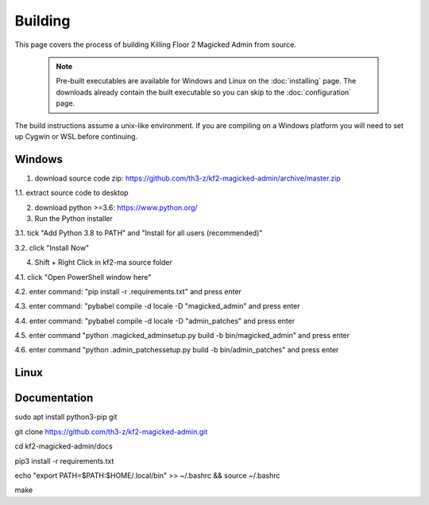 ========
Building
========

This page covers the process of building Killing Floor 2 Magicked Admin from
source.

    .. note::
        Pre-built executables are available for Windows and Linux on the
        :doc:`installing` page. The downloads already contain the built
        executable so you can skip to the :doc:`configuration` page.

The build instructions assume a unix-like environment. If you are compiling on
a Windows platform you will need to set up Cygwin or WSL before continuing.

Windows
=======

1. download source code zip: https://github.com/th3-z/kf2-magicked-admin/archive/master.zip

1.1. extract source code to desktop

2. download python >=3.6: https://www.python.org/

3. Run the Python installer

3.1. tick "Add Python 3.8 to PATH" and "Install for all users (recommended)"

3.2. click "Install Now"

4. Shift + Right Click in kf2-ma source folder

4.1. click "Open PowerShell window here"

4.2. enter command: "pip install -r .\requirements.txt" and press enter


4.3. enter command: "pybabel compile -d locale -D "magicked_admin" and press enter

4.4. enter command: "pybabel compile -d locale -D "admin_patches" and press enter


4.5. enter command "python .\magicked_admin\setup.py build -b bin/magicked_admin" and press enter

4.6. enter command "python .\admin_patches\setup.py build -b bin/admin_patches" and press enter


Linux
=====

Documentation
=============

sudo apt install python3-pip git

git clone https://github.com/th3-z/kf2-magicked-admin.git

cd kf2-magicked-admin/docs

pip3 install -r requirements.txt

echo "export PATH=\$PATH:\$HOME/.local/bin" >> ~/.bashrc && source ~/.bashrc

make

